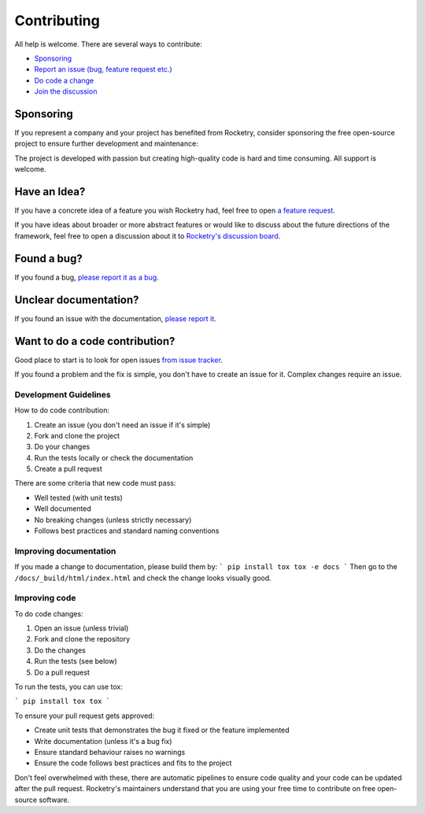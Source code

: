 
Contributing
============

All help is welcome. There are several ways to contribute:

- `Sponsoring <https://github.com/sponsors/Miksus>`_
- `Report an issue (bug, feature request etc.) <https://github.com/Miksus/rocketry/issues>`_
- `Do code a change <https://github.com/Miksus/rocketry/pulls>`_
- `Join the discussion <https://github.com/Miksus/rocketry/discussions>`_

Sponsoring
----------

If you represent a company and your project has benefited from Rocketry, consider sponsoring the free
open-source project to ensure further development and maintenance:

.. raw:: html

    <iframe src="https://github.com/sponsors/Miksus/button" title="Sponsor Miksus" height="35" width="116" style="border: 0;"></iframe>

The project is developed with passion but creating high-quality code is hard and time consuming.
All support is welcome.

Have an Idea?
-------------

If you have a concrete idea of a feature you wish Rocketry had, 
feel free to open `a feature request <https://github.com/Miksus/rocketry/issues/new?assignees=&labels=enhancement&template=feature_request.md&title=ENH>`_.

If you have ideas about broader or more abstract features or would like to discuss about the future directions of the framework, 
feel free to open a discussion about it to `Rocketry's discussion board <https://github.com/Miksus/rocketry/discussions>`_.

Found a bug?
------------

If you found a bug,
`please report it as a bug <https://github.com/Miksus/rocketry/issues/new?assignees=&labels=bug&template=bug_report.md&title=BUG>`_.

Unclear documentation?
----------------------

If you found an issue with the documentation,
`please report it <https://github.com/Miksus/rocketry/issues/new?assignees=&labels=documentation&template=documentation_improvement.md&title=DOCS>`_.

Want to do a code contribution?
------------------------------- 

Good place to start is to look for open issues 
`from issue tracker <https://github.com/Miksus/rocketry/issues>`_. 

If you found a problem and the fix is simple, you don't have to create an issue 
for it. Complex changes require an issue.

Development Guidelines
^^^^^^^^^^^^^^^^^^^^^^

How to do code contribution:

1. Create an issue (you don't need an issue if it's simple)
2. Fork and clone the project
3. Do your changes
4. Run the tests locally or check the documentation
5. Create a pull request

There are some criteria that new code must pass:

- Well tested (with unit tests)
- Well documented
- No breaking changes (unless strictly necessary)
- Follows best practices and standard naming conventions

Improving documentation
^^^^^^^^^^^^^^^^^^^^^^^

If you made a change to documentation, please build them by:
```
pip install tox
tox -e docs
```
Then go to the ``/docs/_build/html/index.html`` and check the 
change looks visually good.

Improving code
^^^^^^^^^^^^^^

To do code changes:

1. Open an issue (unless trivial)
2. Fork and clone the repository
3. Do the changes
4. Run the tests (see below)
5. Do a pull request

To run the tests, you can use tox:

```
pip install tox
tox
```

To ensure your pull request gets approved:

- Create unit tests that demonstrates the bug it fixed or the feature implemented
- Write documentation (unless it's a bug fix)
- Ensure standard behaviour raises no warnings
- Ensure the code follows best practices and fits to the project

Don't feel overwhelmed with these, there are automatic pipelines to ensure code quality
and your code can be updated after the pull request. Rocketry's maintainers understand 
that you are using your free time to contribute on free open-source software.
